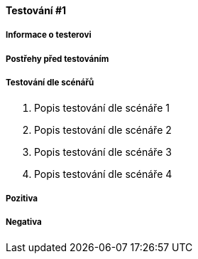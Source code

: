 ==== Testování #1

===== Informace o testerovi

===== Postřehy před testováním

===== Testování dle scénářů

. Popis testování dle scénáře 1
. Popis testování dle scénáře 2
. Popis testování dle scénáře 3
. Popis testování dle scénáře 4

===== Pozitiva

===== Negativa
